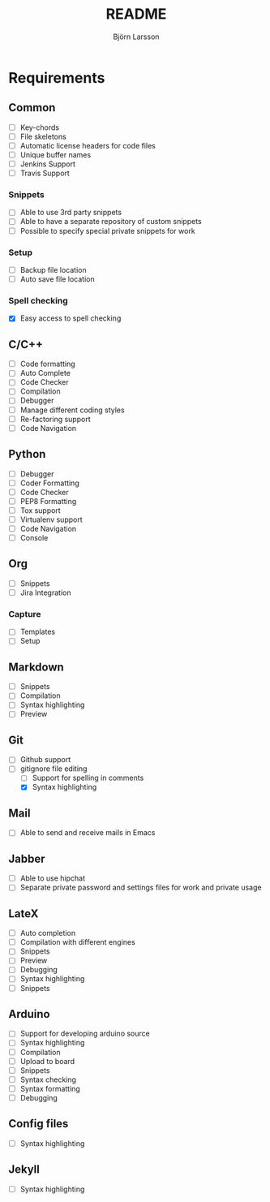#+TITLE: README
#+AUTHOR: Björn Larsson
#+EMAIL: develop@bjornlarsson.net

* Requirements
** Common
- [ ] Key-chords
- [ ] File skeletons
- [ ] Automatic license headers for code files
- [ ] Unique buffer names
- [ ] Jenkins Support
- [ ] Travis Support
*** Snippets
- [ ] Able to use 3rd party snippets
- [ ] Able to have a separate repository of custom snippets
- [ ] Possible to specify special private snippets for work
*** Setup
- [ ] Backup file location
- [ ] Auto save file location
*** Spell checking
- [X] Easy access to spell checking
** C/C++
- [ ] Code formatting
- [ ] Auto Complete
- [ ] Code Checker
- [ ] Compilation
- [ ] Debugger
- [ ] Manage different coding styles
- [ ] Re-factoring support
- [ ] Code Navigation
** Python
- [ ] Debugger
- [ ] Coder Formatting
- [ ] Code Checker
- [ ] PEP8 Formatting
- [ ] Tox support
- [ ] Virtualenv support
- [ ] Code Navigation
- [ ] Console
** Org
- [ ] Snippets
- [ ] Jira Integration
*** Capture
- [ ] Templates
- [ ] Setup
** Markdown
- [ ] Snippets
- [ ] Compilation
- [ ] Syntax highlighting
- [ ] Preview
** Git
- [ ] Github support
- [-] gitignore file editing
  - [ ] Support for spelling in comments
  - [X] Syntax highlighting
** Mail
- [ ] Able to send and receive mails in Emacs
** Jabber
- [ ] Able to use hipchat
- [ ] Separate private password and settings files for work and private usage
** LateX
- [ ] Auto completion
- [ ] Compilation with different engines
- [ ] Snippets
- [ ] Preview
- [ ] Debugging
- [ ] Syntax highlighting
- [ ] Snippets
** Arduino
- [ ] Support for developing arduino source
- [ ] Syntax highlighting
- [ ] Compilation
- [ ] Upload to board
- [ ] Snippets
- [ ] Syntax checking
- [ ] Syntax formatting
- [ ] Debugging
** Config files
- [ ] Syntax highlighting
** Jekyll
- [ ] Syntax highlighting
